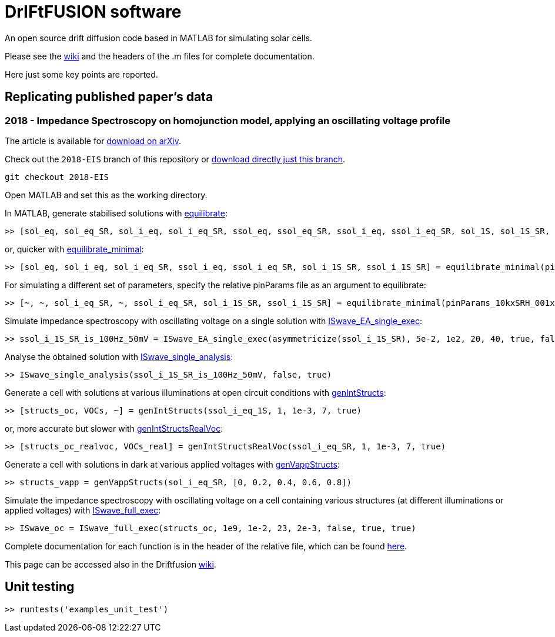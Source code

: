 = DrIFtFUSION software

An open source drift diffusion code based in MATLAB for simulating solar cells.

Please see the link:https://github.com/barnesgroupICL/Driftfusion/wiki[wiki] and the headers of the .m files for complete documentation.

Here just some key points are reported.

== Replicating published paper's data

=== 2018 - Impedance Spectroscopy on homojunction model, applying an oscillating voltage profile

The article is available for link:https://arxiv.org/abs/1805.06446[download on arXiv].

Check out the `2018-EIS` branch of this repository or link:https://github.com/barnesgroupICL/Driftfusion/archive/2018-EIS.zip[download directly just this branch].

 git checkout 2018-EIS

Open MATLAB and set this as the working directory.

In MATLAB, generate stabilised solutions with link:https://github.com/barnesgroupICL/Driftfusion/blob/2018-EIS/equilibrate.m[equilibrate]:

 >> [sol_eq, sol_eq_SR, sol_i_eq, sol_i_eq_SR, ssol_eq, ssol_eq_SR, ssol_i_eq, ssol_i_eq_SR, sol_1S, sol_1S_SR, sol_i_1S, sol_i_1S_SR, ssol_1S, ssol_1S_SR, ssol_i_1S, ssol_i_1S_SR] = equilibrate(pinParams)

or, quicker with link:https://github.com/barnesgroupICL/Driftfusion/blob/2018-EIS/equilibrate_minimal.m[equilibrate_minimal]:

 >> [sol_eq, sol_i_eq, sol_i_eq_SR, ssol_i_eq, ssol_i_eq_SR, sol_i_1S_SR, ssol_i_1S_SR] = equilibrate_minimal(pinParams)

For simulating a different set of parameters, specify the relative pinParams file as an argument to equilibrate:

 >> [~, ~, sol_i_eq_SR, ~, ssol_i_eq_SR, sol_i_1S_SR, ssol_i_1S_SR] = equilibrate_minimal(pinParams_10kxSRH_001xmajority)

Simulate impedance spectroscopy with oscillating voltage on a single solution with link:https://github.com/barnesgroupICL/Driftfusion/blob/2018-EIS/ISwave_EA_single_exec.m[ISwave_EA_single_exec]:

 >> ssol_i_1S_SR_is_100Hz_50mV = ISwave_EA_single_exec(asymmetricize(ssol_i_1S_SR), 5e-2, 1e2, 20, 40, true, false, 1e-8)

Analyse the obtained solution with link:https://github.com/barnesgroupICL/Driftfusion/blob/2018-EIS/ISwave_single_analysis.m[ISwave_single_analysis]:

 >> ISwave_single_analysis(ssol_i_1S_SR_is_100Hz_50mV, false, true)

Generate a cell with solutions at various illuminations at open circuit conditions with link:https://github.com/barnesgroupICL/Driftfusion/blob/2018-EIS/genIntStructs.m[genIntStructs]:

 >> [structs_oc, VOCs, ~] = genIntStructs(ssol_i_eq_1S, 1, 1e-3, 7, true)

or, more accurate but slower with link:https://github.com/barnesgroupICL/Driftfusion/blob/2018-EIS/genIntStructsRealVoc.m[genIntStructsRealVoc]:

 >> [structs_oc_realvoc, VOCs_real] = genIntStructsRealVoc(ssol_i_eq_SR, 1, 1e-3, 7, true)

Generate a cell with solutions in dark at various applied voltages with link:https://github.com/barnesgroupICL/Driftfusion/blob/2018-EIS/genVappStructs.m[genVappStructs]:

 >> structs_vapp = genVappStructs(sol_i_eq_SR, [0, 0.2, 0.4, 0.6, 0.8])

Simulate the impedance spectroscopy with oscillating voltage on a cell containing various structures (at different illuminations or applied voltages) with link:https://github.com/barnesgroupICL/Driftfusion/blob/2018-EIS/ISwave_full_exec.m[ISwave_full_exec]:

 >> ISwave_oc = ISwave_full_exec(structs_oc, 1e9, 1e-2, 23, 2e-3, false, true, true)

Complete documentation for each function is in the header of the relative file, which can be found link:https://github.com/barnesgroupICL/Driftfusion/tree/2018-EIS[here].

This page can be accessed also in the Driftfusion link:https://github.com/barnesgroupICL/Driftfusion/wiki/2018-Impedance-Spectroscopy[wiki].

== Unit testing

 >> runtests('examples_unit_test')
